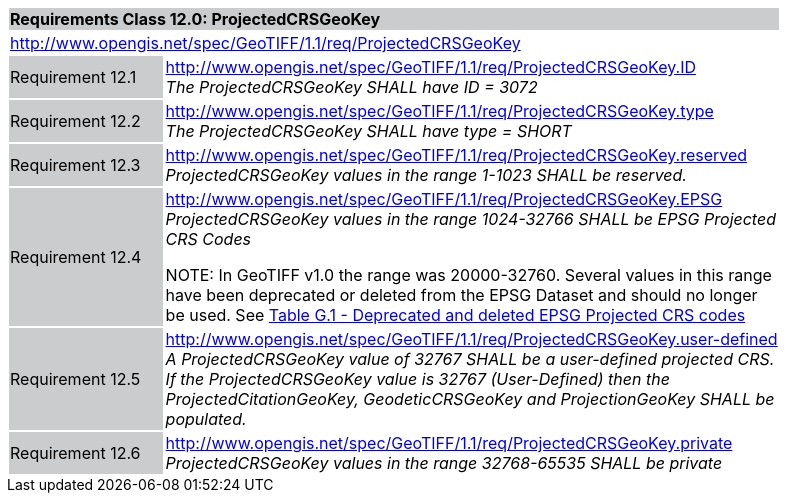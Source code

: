 [cols="1,4",width="90%"]
|===
2+|*Requirements Class 12.0: ProjectedCRSGeoKey* {set:cellbgcolor:#CACCCE}
2+|http://www.opengis.net/spec/GeoTIFF/1.1/req/ProjectedCRSGeoKey
{set:cellbgcolor:#FFFFFF}

|Requirement 12.1 {set:cellbgcolor:#CACCCE}
|http://www.opengis.net/spec/GeoTIFF/1.1/req/ProjectedCRSGeoKey.ID +
_The ProjectedCRSGeoKey SHALL have ID = 3072_
{set:cellbgcolor:#FFFFFF}

|Requirement 12.2 {set:cellbgcolor:#CACCCE}
|http://www.opengis.net/spec/GeoTIFF/1.1/req/ProjectedCRSGeoKey.type +
_The ProjectedCRSGeoKey SHALL have type = SHORT_
{set:cellbgcolor:#FFFFFF}

|Requirement 12.3 {set:cellbgcolor:#CACCCE}
|http://www.opengis.net/spec/GeoTIFF/1.1/req/ProjectedCRSGeoKey.reserved +
_ProjectedCRSGeoKey values in the range 1-1023 SHALL be reserved._
{set:cellbgcolor:#FFFFFF}

|Requirement 12.4 {set:cellbgcolor:#CACCCE}
|http://www.opengis.net/spec/GeoTIFF/1.1/req/ProjectedCRSGeoKey.EPSG +
_ProjectedCRSGeoKey values in the range 1024-32766 SHALL be EPSG Projected CRS Codes_

NOTE: In GeoTIFF v1.0 the range was 20000-32760. Several values in this range have been deprecated or deleted from the EPSG Dataset and should no longer be used. See <<annex-g.adoc#deprecated_projected_crs_codes,Table G.1 - Deprecated and deleted EPSG Projected CRS codes>>
{set:cellbgcolor:#FFFFFF}

|Requirement 12.5 {set:cellbgcolor:#CACCCE}
|http://www.opengis.net/spec/GeoTIFF/1.1/req/ProjectedCRSGeoKey.user-defined +
_A ProjectedCRSGeoKey value of 32767 SHALL be a user-defined projected CRS.  If the ProjectedCRSGeoKey value is 32767 (User-Defined) then the ProjectedCitationGeoKey, GeodeticCRSGeoKey  and ProjectionGeoKey SHALL be populated._
{set:cellbgcolor:#FFFFFF}

|Requirement 12.6 {set:cellbgcolor:#CACCCE}
|http://www.opengis.net/spec/GeoTIFF/1.1/req/ProjectedCRSGeoKey.private +
_ProjectedCRSGeoKey values in the range 32768-65535 SHALL be private_
{set:cellbgcolor:#FFFFFF}
|===
